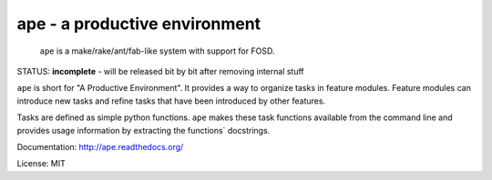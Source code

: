ape - a productive environment
==============================

.. image:: https://secure.travis-ci.org/henzk/ape.png
   :target: http://travis-ci.org/henzk/ape

.. epigraph::

    ``ape`` is a make/rake/ant/fab-like system with support for FOSD.


STATUS: **incomplete** - will be released bit by bit after removing internal stuff

``ape`` is short for "A Productive Environment". It provides a way to organize tasks in feature modules.
Feature modules can introduce new tasks and refine tasks that have been introduced by other features.

Tasks are defined as simple python functions. ``ape`` makes these task functions available from the command line
and provides usage information by extracting the functions` docstrings.

Documentation: http://ape.readthedocs.org/

License: MIT

